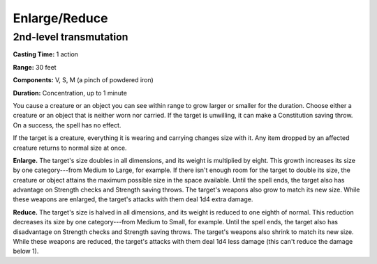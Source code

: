 
.. _srd:enlarge-reduce:

Enlarge/Reduce
-------------------------------------------------------------

2nd-level transmutation
^^^^^^^^^^^^^^^^^^^^^^^

**Casting Time:** 1 action

**Range:** 30 feet

**Components:** V, S, M (a pinch of powdered iron)

**Duration:** Concentration, up to 1 minute

You cause a creature or an object you can see within range to grow
larger or smaller for the duration. Choose either a creature or an
object that is neither worn nor carried. If the target is unwilling,
it can make a Constitution saving throw. On a success, the spell
has no effect.

If the target is a creature, everything it is wearing and carrying
changes size with it. Any item dropped by an affected creature returns
to normal size at once.

**Enlarge.** The target's size doubles in all dimensions, and its
weight is multiplied by eight. This growth increases its size by one
category---from Medium to Large, for example. If there isn't enough room
for the target to double its size, the creature or object attains the
maximum possible size in the space available. Until the spell ends, the
target also has advantage on Strength checks and Strength saving throws.
The target's weapons also grow to match its new size. While these
weapons are enlarged, the target's attacks with them deal 1d4 extra
damage.

**Reduce.** The target's size is halved in all dimensions, and its
weight is reduced to one eighth of normal. This reduction decreases its
size by one category---from Medium to Small, for example. Until the spell
ends, the target also has disadvantage on Strength checks and Strength
saving throws. The target's weapons also shrink to match its new size.
While these weapons are reduced, the target's attacks with them deal 1d4
less damage (this can't reduce the damage below 1).
